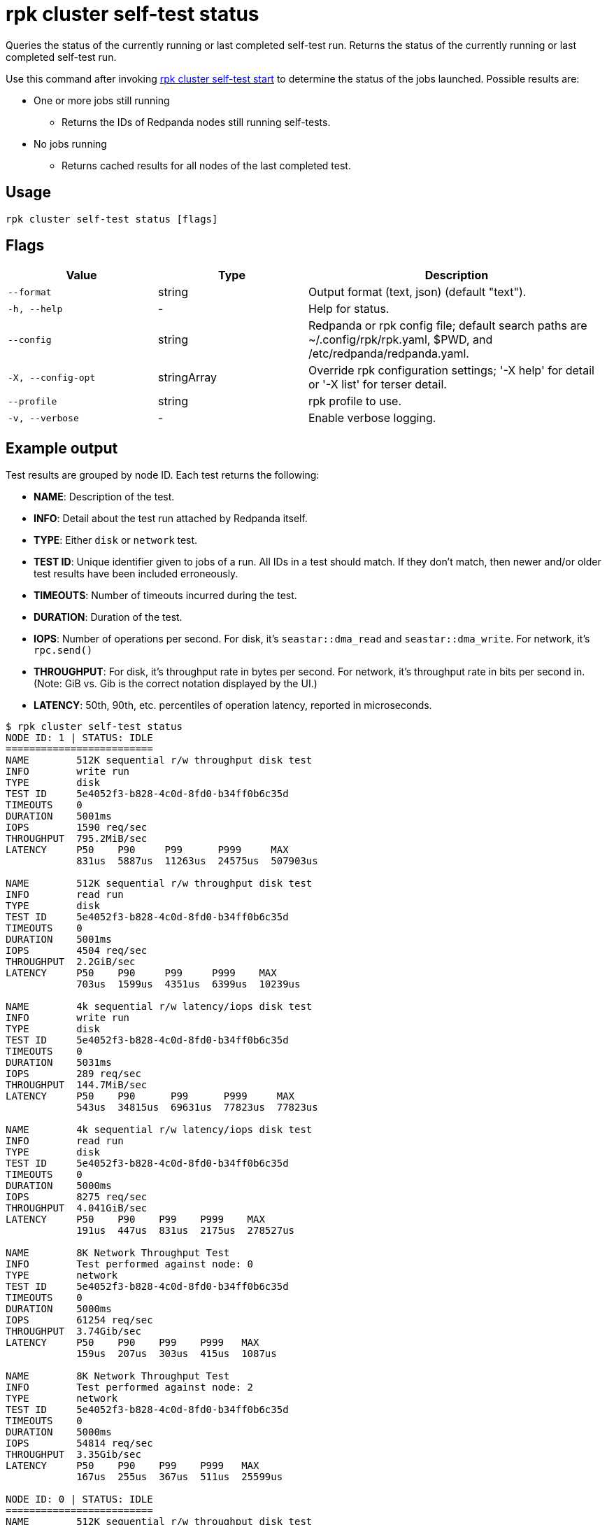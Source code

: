 = rpk cluster self-test status
:description: Reference for the 'rpk cluster self-test status' command. Queries the status of the currently running or last completed self-test run.

Queries the status of the currently running or last completed self-test run. Returns the status of the currently running or last completed self-test run.

Use this command after invoking xref:./rpk-cluster-self-test-start.adoc[rpk cluster self-test start] to determine the status of
the jobs launched. Possible results are:

* One or more jobs still running
** Returns the IDs of Redpanda nodes still running self-tests.
* No jobs running
** Returns cached results for all nodes of the last completed test.

== Usage

[,bash]
----
rpk cluster self-test status [flags]
----

== Flags

[cols="1m,1a,2a"]
|===
|*Value* |*Type* |*Description*

|--format |string |Output format (text, json) (default "text").

|-h, --help |- |Help for status.

|--config |string |Redpanda or rpk config file; default search paths are
~/.config/rpk/rpk.yaml, $PWD, and /etc/redpanda/redpanda.yaml.

|-X, --config-opt |stringArray |Override rpk configuration settings; '-X
help' for detail or '-X list' for terser detail.

|--profile |string |rpk profile to use.

|-v, --verbose |- |Enable verbose logging.
|===


== Example output

Test results are grouped by node ID. Each test returns the following:

* *NAME*: Description of the test.
* *INFO*: Detail about the test run attached by Redpanda itself.
* *TYPE*: Either `disk` or `network` test.
* *TEST ID*: Unique identifier given to jobs of a run. All IDs in a test should match. If they don't match, then newer and/or older test results have been included erroneously.
* *TIMEOUTS*: Number of timeouts incurred during the test.
* *DURATION*: Duration of the test.
* *IOPS*: Number of operations per second. For disk, it's `seastar::dma_read` and `seastar::dma_write`. For network, it's `rpc.send()`
* *THROUGHPUT*: For disk, it's throughput rate in bytes per second. For network, it's throughput rate in bits per second in. (Note: GiB vs. Gib is the correct notation displayed by the UI.)
* *LATENCY*: 50th, 90th, etc. percentiles of operation latency, reported in microseconds.

[,console]
----
$ rpk cluster self-test status
NODE ID: 1 | STATUS: IDLE
=========================
NAME        512K sequential r/w throughput disk test
INFO        write run
TYPE        disk
TEST ID     5e4052f3-b828-4c0d-8fd0-b34ff0b6c35d
TIMEOUTS    0
DURATION    5001ms
IOPS        1590 req/sec
THROUGHPUT  795.2MiB/sec
LATENCY     P50    P90     P99      P999     MAX
            831us  5887us  11263us  24575us  507903us

NAME        512K sequential r/w throughput disk test
INFO        read run
TYPE        disk
TEST ID     5e4052f3-b828-4c0d-8fd0-b34ff0b6c35d
TIMEOUTS    0
DURATION    5001ms
IOPS        4504 req/sec
THROUGHPUT  2.2GiB/sec
LATENCY     P50    P90     P99     P999    MAX
            703us  1599us  4351us  6399us  10239us

NAME        4k sequential r/w latency/iops disk test
INFO        write run
TYPE        disk
TEST ID     5e4052f3-b828-4c0d-8fd0-b34ff0b6c35d
TIMEOUTS    0
DURATION    5031ms
IOPS        289 req/sec
THROUGHPUT  144.7MiB/sec
LATENCY     P50    P90      P99      P999     MAX
            543us  34815us  69631us  77823us  77823us

NAME        4k sequential r/w latency/iops disk test
INFO        read run
TYPE        disk
TEST ID     5e4052f3-b828-4c0d-8fd0-b34ff0b6c35d
TIMEOUTS    0
DURATION    5000ms
IOPS        8275 req/sec
THROUGHPUT  4.041GiB/sec
LATENCY     P50    P90    P99    P999    MAX
            191us  447us  831us  2175us  278527us

NAME        8K Network Throughput Test
INFO        Test performed against node: 0
TYPE        network
TEST ID     5e4052f3-b828-4c0d-8fd0-b34ff0b6c35d
TIMEOUTS    0
DURATION    5000ms
IOPS        61254 req/sec
THROUGHPUT  3.74Gib/sec
LATENCY     P50    P90    P99    P999   MAX
            159us  207us  303us  415us  1087us

NAME        8K Network Throughput Test
INFO        Test performed against node: 2
TYPE        network
TEST ID     5e4052f3-b828-4c0d-8fd0-b34ff0b6c35d
TIMEOUTS    0
DURATION    5000ms
IOPS        54814 req/sec
THROUGHPUT  3.35Gib/sec
LATENCY     P50    P90    P99    P999   MAX
            167us  255us  367us  511us  25599us

NODE ID: 0 | STATUS: IDLE
=========================
NAME        512K sequential r/w throughput disk test
INFO        write run
TYPE        disk
TEST ID     5e4052f3-b828-4c0d-8fd0-b34ff0b6c35d
TIMEOUTS    0
DURATION    5002ms
IOPS        1593 req/sec
THROUGHPUT  796.8MiB/sec
LATENCY     P50    P90     P99      P999     MAX
            735us  5887us  11263us  69631us  507903us

NAME        512K sequential r/w throughput disk test
INFO        read run
TYPE        disk
TEST ID     5e4052f3-b828-4c0d-8fd0-b34ff0b6c35d
TIMEOUTS    0
DURATION    5000ms
IOPS        4372 req/sec
THROUGHPUT  2.135GiB/sec
LATENCY     P50    P90     P99     P999    MAX
            735us  1599us  4351us  7423us  9215us

NAME        4k sequential r/w latency/iops disk test
INFO        write run
TYPE        disk
TEST ID     5e4052f3-b828-4c0d-8fd0-b34ff0b6c35d
TIMEOUTS    0
DURATION    5026ms
IOPS        286 req/sec
THROUGHPUT  143.1MiB/sec
LATENCY     P50    P90      P99      P999     MAX
            543us  34815us  69631us  77823us  77823us

NAME        4k sequential r/w latency/iops disk test
INFO        read run
TYPE        disk
TEST ID     5e4052f3-b828-4c0d-8fd0-b34ff0b6c35d
TIMEOUTS    0
DURATION    5000ms
IOPS        8269 req/sec
THROUGHPUT  4.038GiB/sec
LATENCY     P50    P90    P99    P999    MAX
            191us  447us  831us  2175us  278527us

NAME        8K Network Throughput Test
INFO        Test performed against node: 1
TYPE        network
TEST ID     5e4052f3-b828-4c0d-8fd0-b34ff0b6c35d
TIMEOUTS    0
DURATION    5000ms
IOPS        61612 req/sec
THROUGHPUT  3.76Gib/sec
LATENCY     P50    P90    P99    P999   MAX
            159us  207us  303us  431us  1151us

NAME        8K Network Throughput Test
INFO        Test performed against node: 2
TYPE        network
TEST ID     5e4052f3-b828-4c0d-8fd0-b34ff0b6c35d
TIMEOUTS    0
DURATION    5000ms
IOPS        60306 req/sec
THROUGHPUT  3.68Gib/sec
LATENCY     P50    P90    P99    P999   MAX
            159us  215us  351us  495us  11263us

NODE ID: 2 | STATUS: IDLE
=========================
NAME        512K sequential r/w throughput disk test
INFO        write run
TYPE        disk
TEST ID     5e4052f3-b828-4c0d-8fd0-b34ff0b6c35d
TIMEOUTS    0
DURATION    5001ms
IOPS        1580 req/sec
THROUGHPUT  790MiB/sec
LATENCY     P50    P90     P99      P999     MAX
            671us  5887us  12287us  47103us  507903us

NAME        512K sequential r/w throughput disk test
INFO        read run
TYPE        disk
TEST ID     5e4052f3-b828-4c0d-8fd0-b34ff0b6c35d
TIMEOUTS    0
DURATION    5000ms
IOPS        3932 req/sec
THROUGHPUT  1.92GiB/sec
LATENCY     P50    P90     P99     P999    MAX
            831us  1791us  4351us  7167us  9215us

NAME        4k sequential r/w latency/iops disk test
INFO        write run
TYPE        disk
TEST ID     5e4052f3-b828-4c0d-8fd0-b34ff0b6c35d
TIMEOUTS    0
DURATION    5027ms
IOPS        280 req/sec
THROUGHPUT  140.1MiB/sec
LATENCY     P50    P90      P99      P999     MAX
            575us  34815us  73727us  86015us  86015us

NAME        4k sequential r/w latency/iops disk test
INFO        read run
TYPE        disk
TEST ID     5e4052f3-b828-4c0d-8fd0-b34ff0b6c35d
TIMEOUTS    0
DURATION    5000ms
IOPS        8699 req/sec
THROUGHPUT  4.248GiB/sec
LATENCY     P50    P90    P99    P999    MAX
            183us  367us  831us  2175us  278527us

NAME        8K Network Throughput Test
INFO        Test performed against node: 0
TYPE        network
TEST ID     5e4052f3-b828-4c0d-8fd0-b34ff0b6c35d
TIMEOUTS    0
DURATION    5000ms
IOPS        60027 req/sec
THROUGHPUT  3.66Gib/sec
LATENCY     P50    P90    P99    P999   MAX
            159us  223us  351us  511us  11775us

NAME        8K Network Throughput Test
INFO        Test performed against node: 1
TYPE        network
TEST ID     5e4052f3-b828-4c0d-8fd0-b34ff0b6c35d
TIMEOUTS    0
DURATION    5000ms
IOPS        63090 req/sec
THROUGHPUT  3.85Gib/sec
LATENCY     P50    P90    P99    P999   MAX
            151us  207us  319us  463us  17407us
----

NOTE: If self-test returns write results that are unexpectedly and significantly lower than read results, it may be because the Redpanda `rpk` client hardcodes the `DSync` option to `true`. When `DSync` is enabled, files are opened with the `O_DSYNC` flag set, and this represents the actual setting that Redpanda uses when it writes to disk.

== Related topics

* xref:manage:cluster-maintenance/cluster-diagnostics.adoc#disk-and-network-self-test-benchmarks[Guide for running self-test for cluster diagnostics]
* xref:./rpk-cluster-self-test.adoc[rpk cluster self-test]
* xref:./rpk-cluster-self-test-start.adoc[rpk cluster self-test start]
* xref:./rpk-cluster-self-test-stop.adoc[rpk cluster self-test stop]
